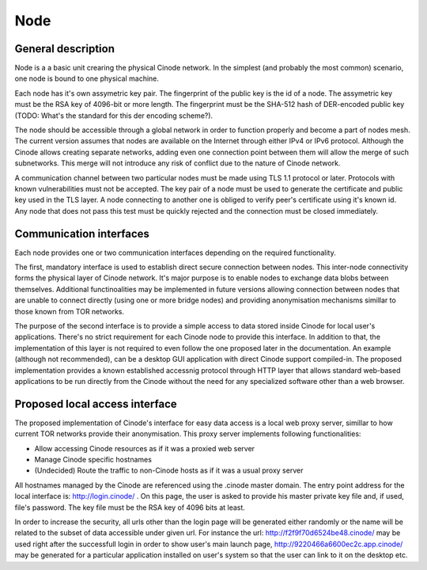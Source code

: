 Node
####

General description
*******************

Node is a a basic unit crearing the physical Cinode network.
In the simplest (and probably the most common) scenario,
one node is bound to one physical machine.

Each node has it's own assymetric key pair. The fingerprint
of the public key is the id of a node. The assymetric key
must be the RSA key of 4096-bit or more length. The fingerprint
must be the SHA-512 hash of DER-encoded public key
(TODO: What's the standard for this der encoding scheme?).

The node should be accessible through a global network
in order to function properly and become a part of nodes mesh.
The current version assumes that nodes are available on the Internet
through either IPv4 or IPv6 protocol. Although the Cinode allows
creating separate networks, adding even one connection point between
them will allow the merge of such subnetworks. This merge will not
introduce any risk of conflict due to the nature of Cinode network.  

A communication channel between two particular nodes must be made
using TLS 1.1 protocol or later. Protocols with known vulnerabilities
must not be accepted. The key pair of a node must be used to generate the
certificate and public key used in the TLS layer.
A node connecting to another one is obliged to verify peer's
certificate using it's known id. Any node that does not pass this test
must be quickly rejected and the connection must be closed immediately.

Communication interfaces
************************

Each node provides one or two communication interfaces
depending on the required functionality.

The first, mandatory interface is used to establish direct secure connection
between nodes. This inter-node connectivity forms the physical layer of Cinode
network. It's major purpose is to enable nodes to exchange data blobs between
themselves. Additional functinoalities may be implemented in future versions
allowing connection between nodes that are unable to connect directly (using
one or more bridge nodes) and providing anonymisation mechanisms simillar
to those known from TOR networks.

The purpose of the second interface is to provide a simple access to data
stored inside Cinode for local user's applications. There's no strict requirement
for each Cinode node to provide this interface. In addition to that, the
implementation of this layer is not required to even follow the one proposed
later in the documentation. An example (although not recommended), can be a desktop
GUI application with direct Cinode support compiled-in. 
The proposed implementation provides a known established accessnig protocol through
HTTP layer that allows standard web-based applications to be run directly from the Cinode
without the need for any specialized software other than a web browser.

Proposed local access interface
*******************************

The proposed implementation of Cinode's interface for easy data access is a local
web proxy server, simillar to how current TOR networks provide their anonymisation.
This proxy server implements following functionalities:

- Allow accessing Cinode resources as if it was a proxied web server
- Manage Cinode specific hostnames
- (Undecided) Route the traffic to non-Cinode hosts as if it was a usual proxy server

All hostnames managed by the Cinode are referenced using the .cinode master domain.
The entry point address for the local interface is: http://login.cinode/ . On this
page, the user is asked to provide his master private key file and, if used, file's
password. The key file must be the RSA key of 4096 bits at least. 

In order to increase the security, all urls other than the login page will be
generated either randomly or the name will be related to the subset of data
accessible under given url. For instance the url: http://f2f9f70d6524be48.cinode/
may be used right after the successfull login in order to show user's main launch
page, http://9220466a6600ec2c.app.cinode/ may be generated for a particular application
installed on user's system so that the user can link to it on the desktop etc.

